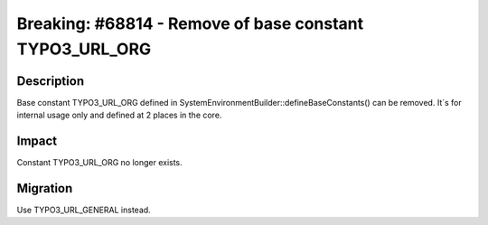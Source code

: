 ========================================================
Breaking: #68814 - Remove of base constant TYPO3_URL_ORG
========================================================

Description
===========

Base constant TYPO3_URL_ORG defined in SystemEnvironmentBuilder::defineBaseConstants() can be removed.
It´s for internal usage only and defined at 2 places in the core.


Impact
======

Constant TYPO3_URL_ORG no longer exists.


Migration
=========

Use TYPO3_URL_GENERAL instead.